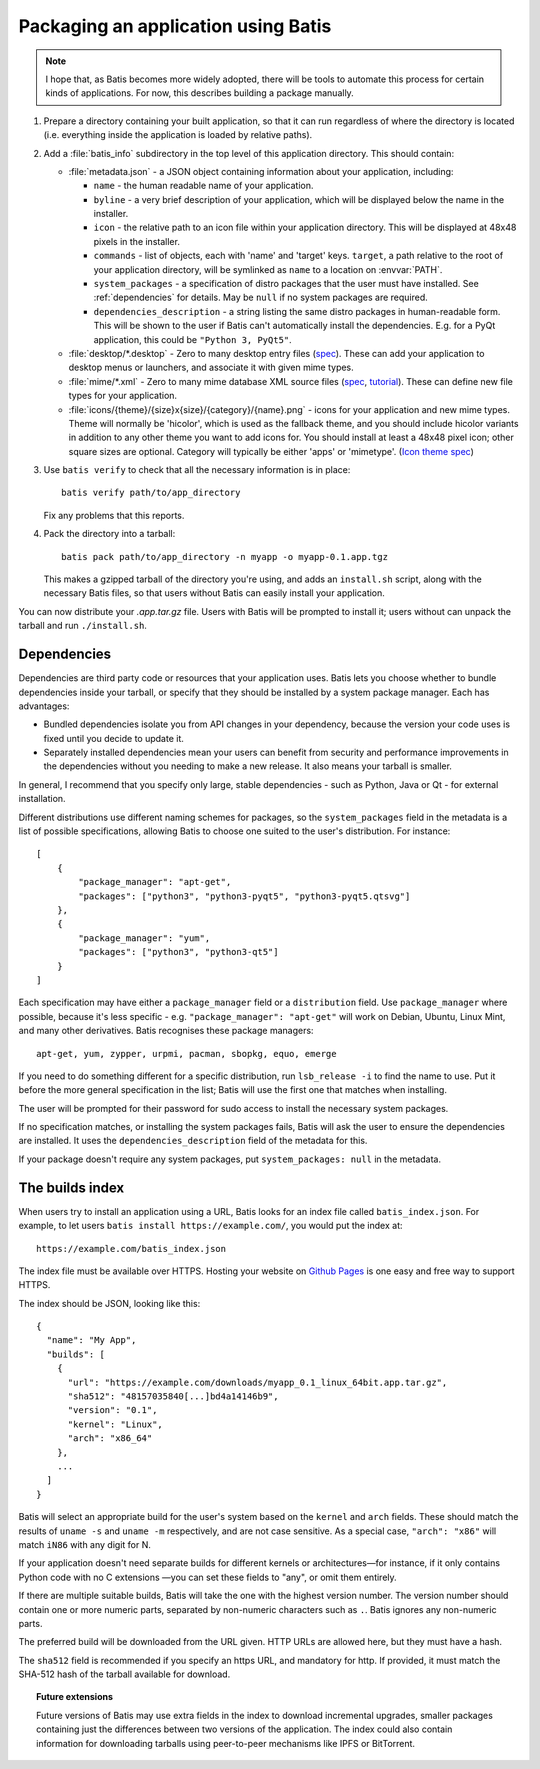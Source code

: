 Packaging an application using Batis
====================================

.. note::

   I hope that, as Batis becomes more widely adopted, there will be tools to
   automate this process for certain kinds of applications. For now, this
   describes building a package manually.

1. Prepare a directory containing your built application, so that it can run
   regardless of where the directory is located (i.e. everything inside the
   application is loaded by relative paths).
2. Add a :file:`batis_info` subdirectory in the top level of this application
   directory. This should contain:
   
   * :file:`metadata.json` - a JSON object containing information about your
     application, including:

     - ``name`` - the human readable name of your application.
     - ``byline`` - a very brief description of your application, which will be
       displayed below the name in the installer.
     - ``icon`` - the relative path to an icon file within your application
       directory. This will be displayed at 48x48 pixels in the installer.
     - ``commands`` - list of objects, each with 'name' and 'target' keys.
       ``target``, a path relative to the root of your application directory,
       will be symlinked as ``name`` to a location on :envvar:`PATH`.
     - ``system_packages`` - a specification of distro packages that the user
       must have installed. See :ref:`dependencies` for details. May be ``null``
       if no system packages are required.
     - ``dependencies_description`` - a string listing the same distro
       packages in human-readable form. This will be shown to the user if Batis
       can't automatically install the dependencies. E.g. for a PyQt application,
       this could be ``"Python 3, PyQt5"``.

   * :file:`desktop/*.desktop` - Zero to many desktop entry files
     (`spec <http://standards.freedesktop.org/desktop-entry-spec/latest/>`__).
     These can add your application to desktop menus or launchers, and associate
     it with given mime types.
   * :file:`mime/*.xml` - Zero to many mime database XML source files
     (`spec <http://standards.freedesktop.org/shared-mime-info-spec/shared-mime-info-spec-latest.html#idm140625833214912>`__,
     `tutorial <http://www.freedesktop.org/wiki/Specifications/AddingMIMETutor/>`_).
     These can define new file types for your application.
   * :file:`icons/{theme}/{size}x{size}/{category}/{name}.png` - icons for your
     application and new mime types. Theme will normally be 'hicolor', which
     is used as the fallback theme, and you should include hicolor variants
     in addition to any other theme you want to add icons for. You should
     install at least a 48x48 pixel icon; other square sizes are optional.
     Category will typically be either 'apps' or 'mimetype'.
     (`Icon theme spec <http://standards.freedesktop.org/icon-theme-spec/icon-theme-spec-latest.html>`_)

3. Use ``batis verify`` to check that all the necessary information is in
   place::

       batis verify path/to/app_directory

   Fix any problems that this reports.

4. Pack the directory into a tarball::

       batis pack path/to/app_directory -n myapp -o myapp-0.1.app.tgz

   This makes a gzipped tarball of the directory you're using, and adds an
   ``install.sh`` script, along with the necessary Batis files, so that users
   without Batis can easily install your application.

You can now distribute your `.app.tar.gz` file. Users with Batis will be prompted
to install it; users without can unpack the tarball and run ``./install.sh``.

.. _dependencies:

Dependencies
------------

Dependencies are third party code or resources that your application uses. Batis
lets you choose whether to bundle dependencies inside your tarball, or specify
that they should be installed by a system package manager. Each has advantages:

- Bundled dependencies isolate you from API changes in your dependency, because
  the version your code uses is fixed until you decide to update it.
- Separately installed dependencies mean your users can benefit from security
  and performance improvements in the dependencies without you needing to make a
  new release. It also means your tarball is smaller.

In general, I recommend that you specify only large, stable dependencies - such
as Python, Java or Qt - for external installation.

Different distributions use different naming schemes for packages, so the
``system_packages`` field in the metadata is a list of possible specifications,
allowing Batis to choose one suited to the user's distribution. For instance::

    [
        {
            "package_manager": "apt-get",
            "packages": ["python3", "python3-pyqt5", "python3-pyqt5.qtsvg"]
        },
        {
            "package_manager": "yum",
            "packages": ["python3", "python3-qt5"]
        }
    ]

Each specification may have either a ``package_manager`` field or a
``distribution`` field. Use ``package_manager`` where possible, because it's
less specific - e.g. ``"package_manager": "apt-get"`` will work on Debian,
Ubuntu, Linux Mint, and many other derivatives. Batis recognises these
package managers::

    apt-get, yum, zypper, urpmi, pacman, sbopkg, equo, emerge

If you need to do something different for a specific distribution, run
``lsb_release -i`` to find the name to use. Put it before the more general
specification in the list; Batis will use the first one that matches when
installing.

The user will be prompted for their password for sudo access to install the
necessary system packages.

If no specification matches, or installing the system packages fails, Batis
will ask the user to ensure the dependencies are installed. It uses the
``dependencies_description`` field of the metadata for this.

If your package doesn't require any system packages, put ``system_packages: null``
in the metadata.

.. _build_index:

The builds index
----------------

When users try to install an application using a URL, Batis looks for an index
file called ``batis_index.json``. For example, to let users
``batis install https://example.com/``, you would put the index at::

    https://example.com/batis_index.json

The index file must be available over HTTPS. Hosting your website on
`Github Pages <https://pages.github.com/>`__ is one easy and free way to support
HTTPS.

The index should be JSON, looking like this::

    {
      "name": "My App",
      "builds": [
        {
          "url": "https://example.com/downloads/myapp_0.1_linux_64bit.app.tar.gz",
          "sha512": "48157035840[...]bd4a14146b9",
          "version": "0.1",
          "kernel": "Linux",
          "arch": "x86_64"
        },
        ...
      ]
    }

Batis will select an appropriate build for the user's system based on the
``kernel`` and ``arch`` fields. These should match the results of ``uname -s``
and ``uname -m`` respectively, and are not case sensitive. As a special case,
``"arch": "x86"`` will match ``iN86`` with any digit for N.

If your application doesn't need separate builds for different kernels or
architectures—for instance, if it only contains Python code with no C extensions
—you can set these fields to "any", or omit them entirely.

If there are multiple suitable builds, Batis will take the one with the highest
version number. The version number should contain one or more numeric parts,
separated by non-numeric characters such as ``.``. Batis ignores any non-numeric
parts.

The preferred build will be downloaded from the URL given. HTTP URLs are allowed
here, but they must have a hash.

The ``sha512`` field is recommended if you specify an https URL, and mandatory
for http. If provided, it must match the SHA-512 hash of the tarball available
for download.

.. topic:: Future extensions

   Future versions of Batis may use extra fields in the index to download
   incremental upgrades, smaller packages containing just the differences
   between two versions of the application.
   The index could also contain information for downloading tarballs using
   peer-to-peer mechanisms like IPFS or BitTorrent.
